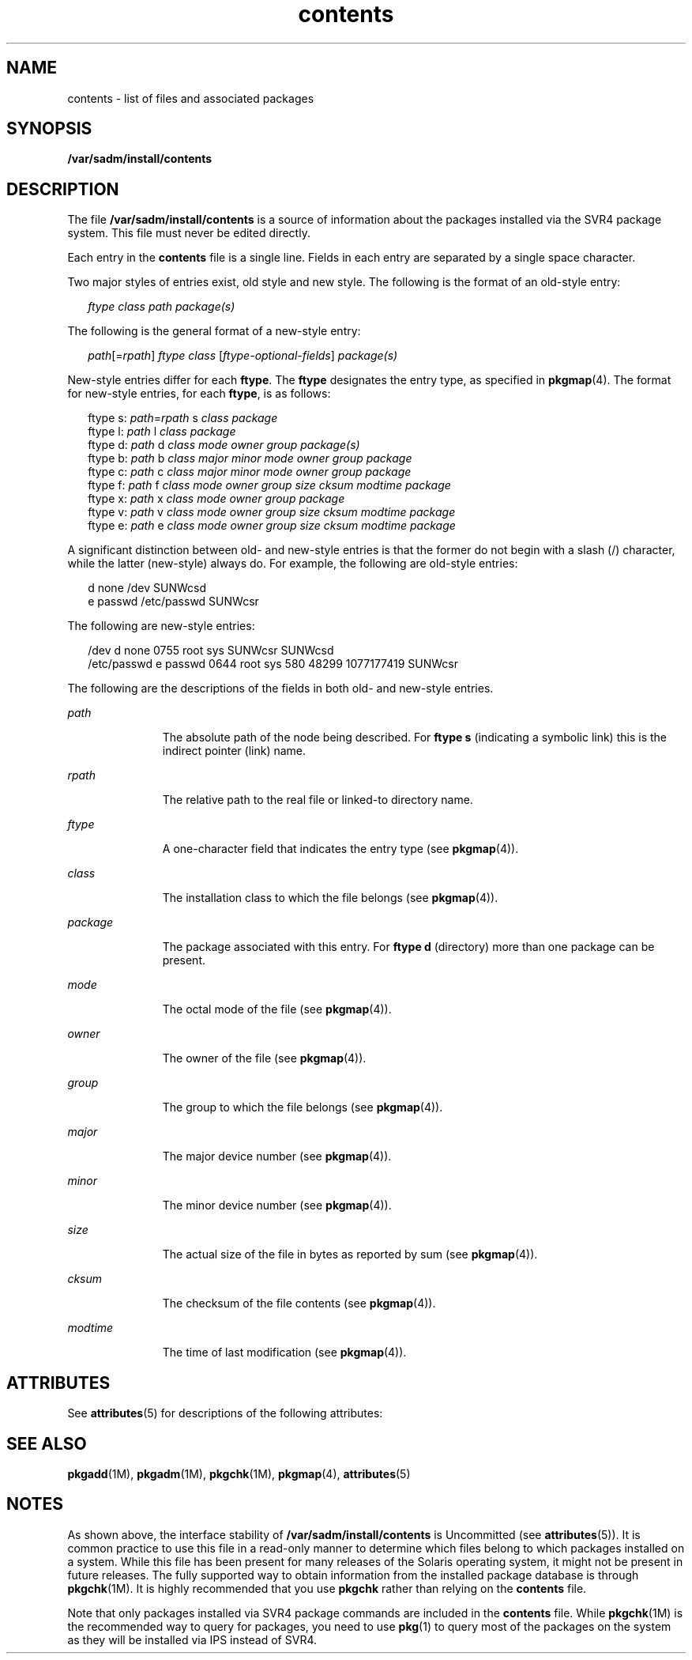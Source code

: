 '\" te
.\" Copyright (c) 2007, 2015, Oracle and/or its affiliates. All rights reserved.
.TH contents 4 "29 Jan 2015" "SunOS 5.11" "File Formats"
.SH NAME
contents \- list of files and associated packages
.SH SYNOPSIS
.LP
.nf
\fB/var/sadm/install/contents\fR
.fi

.SH DESCRIPTION
.sp
.LP
The file \fB/var/sadm/install/contents\fR is a source of information about the packages installed via the SVR4 package system. This file must never be edited directly.
.sp
.LP
Each entry in the \fBcontents\fR file is a single line. Fields in each entry are separated by a single space character.
.sp
.LP
Two major styles of entries exist, old style and new style. The following is the format of an old-style entry:
.sp
.in +2
.nf
\fIftype\fR \fIclass\fR \fIpath\fR \fIpackage(s)\fR
.fi
.in -2

.sp
.LP
The following is the general format of a new-style entry:
.sp
.in +2
.nf
\fIpath\fR[=\fIrpath\fR] \fIftype\fR \fIclass\fR [\fIftype-optional-fields\fR] \fIpackage(s)\fR
.fi
.in -2

.sp
.LP
New-style entries differ for each \fBftype\fR. The \fBftype\fR designates the entry type, as specified in \fBpkgmap\fR(4). The format for new-style entries, for each \fBftype\fR, is as follows:
.sp
.in +2
.nf
ftype s: \fIpath\fR=\fIrpath\fR s \fIclass\fR \fIpackage\fR
ftype l: \fIpath\fR l \fIclass\fR \fIpackage\fR
ftype d: \fIpath\fR d \fIclass\fR \fImode\fR \fIowner\fR \fIgroup\fR \fIpackage(s)\fR
ftype b: \fIpath\fR b \fIclass\fR \fImajor\fR \fIminor\fR \fImode\fR \fIowner\fR \fIgroup\fR \fIpackage\fR
ftype c: \fIpath\fR c \fIclass\fR \fImajor\fR \fIminor\fR \fImode\fR \fIowner\fR \fIgroup\fR \fIpackage\fR
ftype f: \fIpath\fR f \fIclass\fR \fImode\fR \fIowner\fR \fIgroup\fR \fIsize\fR \fIcksum\fR \fImodtime\fR \fIpackage\fR
ftype x: \fIpath\fR x \fIclass\fR \fImode\fR \fIowner\fR \fIgroup\fR \fIpackage\fR
ftype v: \fIpath\fR v \fIclass\fR \fImode\fR \fIowner\fR \fIgroup\fR \fIsize\fR \fIcksum\fR \fImodtime\fR \fIpackage\fR
ftype e: \fIpath\fR e \fIclass\fR \fImode\fR \fIowner\fR \fIgroup\fR \fIsize\fR \fIcksum\fR \fImodtime\fR \fIpackage\fR
.fi
.in -2

.sp
.LP
A significant distinction between old- and new-style entries is that the former do not begin with a slash (/) character, while the latter (new-style) always do. For example, the following are old-style entries:
.sp
.in +2
.nf
d none /dev SUNWcsd
e passwd /etc/passwd SUNWcsr
.fi
.in -2

.sp
.LP
The following are new-style entries:
.sp
.in +2
.nf
/dev d none 0755 root sys SUNWcsr SUNWcsd
/etc/passwd e passwd 0644 root sys 580 48299 1077177419 SUNWcsr
.fi
.in -2

.sp
.LP
The following are the descriptions of the fields in both old- and new-style entries.
.sp
.ne 2
.mk
.na
\fB\fIpath\fR\fR
.ad
.RS 11n
.rt  
The absolute path of the node being described. For \fBftype\fR \fBs\fR (indicating a symbolic link) this is the indirect pointer (link) name.
.RE

.sp
.ne 2
.mk
.na
\fB\fIrpath\fR\fR
.ad
.RS 11n
.rt  
The relative path to the real file or linked-to directory name.
.RE

.sp
.ne 2
.mk
.na
\fB\fIftype\fR\fR
.ad
.RS 11n
.rt  
A one-character field that indicates the entry type (see \fBpkgmap\fR(4)).
.RE

.sp
.ne 2
.mk
.na
\fB\fIclass\fR\fR
.ad
.RS 11n
.rt  
The installation class to which the file belongs (see \fBpkgmap\fR(4)).
.RE

.sp
.ne 2
.mk
.na
\fB\fIpackage\fR\fR
.ad
.RS 11n
.rt  
The package associated with this entry. For \fBftype\fR \fBd\fR (directory) more than one package can be present.
.RE

.sp
.ne 2
.mk
.na
\fB\fImode\fR\fR
.ad
.RS 11n
.rt  
The octal mode of the file (see \fBpkgmap\fR(4)).
.RE

.sp
.ne 2
.mk
.na
\fB\fIowner\fR\fR
.ad
.RS 11n
.rt  
The owner of the file (see \fBpkgmap\fR(4)).
.RE

.sp
.ne 2
.mk
.na
\fB\fIgroup\fR\fR
.ad
.RS 11n
.rt  
The group to which the file belongs (see \fBpkgmap\fR(4)).
.RE

.sp
.ne 2
.mk
.na
\fB\fImajor\fR\fR
.ad
.RS 11n
.rt  
The major device number (see \fBpkgmap\fR(4)).
.RE

.sp
.ne 2
.mk
.na
\fB\fIminor\fR\fR
.ad
.RS 11n
.rt  
The minor device number (see \fBpkgmap\fR(4)).
.RE

.sp
.ne 2
.mk
.na
\fB\fIsize\fR\fR
.ad
.RS 11n
.rt  
The actual size of the file in bytes as reported by sum (see \fBpkgmap\fR(4)).
.RE

.sp
.ne 2
.mk
.na
\fB\fIcksum\fR\fR
.ad
.RS 11n
.rt  
The checksum of the file contents (see \fBpkgmap\fR(4)).
.RE

.sp
.ne 2
.mk
.na
\fB\fImodtime\fR\fR
.ad
.RS 11n
.rt  
The time of last modification (see \fBpkgmap\fR(4)).
.RE

.SH ATTRIBUTES
.sp
.LP
See \fBattributes\fR(5) for descriptions of the following attributes:
.sp

.sp
.TS
tab() box;
cw(2.75i) |cw(2.75i) 
lw(2.75i) |lw(2.75i) 
.
ATTRIBUTE TYPEATTRIBUTE VALUE
_
Availabilitysystem/core-os
_
Interface StabilityUncommitted
.TE

.SH SEE ALSO
.sp
.LP
\fBpkgadd\fR(1M), \fBpkgadm\fR(1M), \fBpkgchk\fR(1M), \fBpkgmap\fR(4), \fBattributes\fR(5)
.SH NOTES
.sp
.LP
As shown above, the interface stability of \fB/var/sadm/install/contents\fR is Uncommitted (see \fBattributes\fR(5)). It is common practice to use this file in a read-only manner to determine which files belong to which packages installed on a system. While this file has been present for many releases of the Solaris operating system, it might not be present in future releases. The fully supported way to obtain information from the installed package database is through \fBpkgchk\fR(1M). It is highly recommended that you use \fBpkgchk\fR rather than relying on the \fBcontents\fR file.
.sp
.LP
Note that only packages installed via SVR4 package commands are included in the \fBcontents\fR file. While \fBpkgchk\fR(1M) is the recommended way to query for packages, you need to use \fBpkg\fR(1) to query most of the packages on the system as they will be installed via IPS instead of SVR4.
